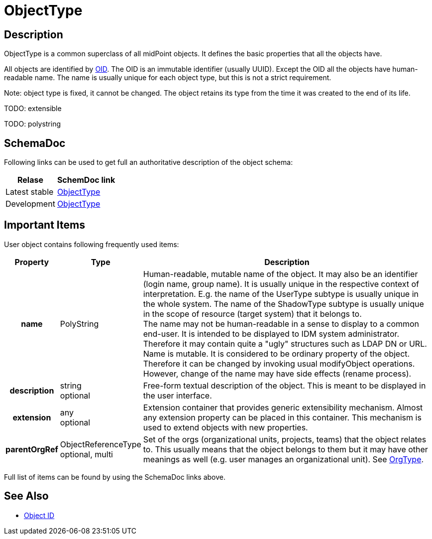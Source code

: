 = ObjectType
:page-archived: true
:page-outdated: true:page-wiki-name: ObjectType
:page-wiki-id: 17761024
:page-wiki-metadata-create-user: semancik
:page-wiki-metadata-create-date: 2015-03-24T11:10:37.995+01:00
:page-wiki-metadata-modify-user: semancik
:page-wiki-metadata-modify-date: 2015-03-24T11:10:37.995+01:00


== Description

ObjectType is a common superclass of all midPoint objects.
It defines the basic properties that all the objects have.

All objects are identified by xref:/midpoint/devel/prism/concepts/object-identifier/[OID]. The OID is an immutable identifier (usually UUID).
Except the OID all the objects have human-readable name.
The name is usually unique for each object type, but this is not a strict requirement.

Note: object type is fixed, it cannot be changed.
The object retains its type from the time it was created to the end of its life.

TODO: extensible

TODO: polystring


== SchemaDoc

Following links can be used to get full an authoritative description of the object schema:

[%autowidth]
|===
| Relase | SchemDoc link

| Latest stable
| link:https://www.evolveum.com/downloads/midpoint/latest/schemadoc/http---midpoint-evolveum-com-xml-ns-public-common-common-3/object/ObjectType.html[ObjectType]


| Development
| link:http://athena.evolveum.com/builds/master/latest/schemadoc/http---midpoint-evolveum-com-xml-ns-public-common-common-3/object/ObjectType.html[ObjectType]


|===


== Important Items

User object contains following frequently used items:

[%autowidth,cols="h,1,1"]
|===
| Property | Type | Description

| name
| PolyString
| Human-readable, mutable name of the object.
It may also be an identifier (login name, group name).
It is usually unique in the respective context of interpretation.
E.g. the name of the UserType subtype is usually unique in the whole system.
The name of the ShadowType subtype is usually unique in the scope of resource (target system) that it belongs to. +
The name may not be human-readable in a sense to display to a common end-user.
It is intended to be displayed to IDM system administrator.
Therefore it may contain quite a "ugly" structures such as LDAP DN or URL. +
Name is mutable.
It is considered to be ordinary property of the object.
Therefore it can be changed by invoking usual modifyObject operations.
However, change of the name may have side effects (rename process).


| description
| string +
optional
| Free-form textual description of the object.
This is meant to be displayed in the user interface.


| extension
| any +
optional
| Extension container that provides generic extensibility mechanism.
Almost any extension property can be placed in this container.
This mechanism is used to extend objects with new properties.


| parentOrgRef
| ObjectReferenceType +
optional, multi
| Set of the orgs (organizational units, projects, teams) that the object relates to.
This usually means that the object belongs to them but it may have other meanings as well (e.g. user manages an organizational unit).
See xref:/midpoint/architecture/archive/data-model/midpoint-common-schema/orgtype/[OrgType].


|===

Full list of items can be found by using the SchemaDoc links above.


== See Also

* xref:/midpoint/devel/prism/concepts/object-identifier/[Object ID]